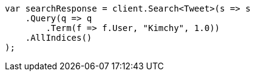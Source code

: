// query-dsl/term-query.asciidoc:28

////
IMPORTANT NOTE
==============
This file is generated from method Line28 in https://github.com/elastic/elasticsearch-net/tree/master/src/Examples/Examples/QueryDsl/TermQueryPage.cs#L10-L33.
If you wish to submit a PR to change this example, please change the source method above
and run dotnet run -- asciidoc in the ExamplesGenerator project directory.
////

[source, csharp]
----
var searchResponse = client.Search<Tweet>(s => s
    .Query(q => q
        .Term(f => f.User, "Kimchy", 1.0))
    .AllIndices()
);
----
